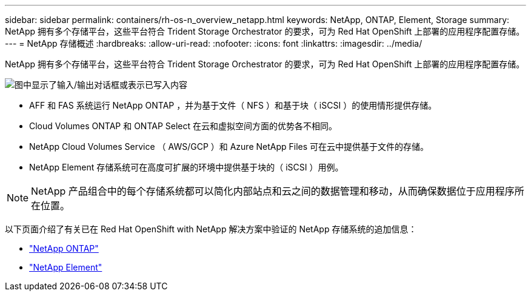 ---
sidebar: sidebar 
permalink: containers/rh-os-n_overview_netapp.html 
keywords: NetApp, ONTAP, Element, Storage 
summary: NetApp 拥有多个存储平台，这些平台符合 Trident Storage Orchestrator 的要求，可为 Red Hat OpenShift 上部署的应用程序配置存储。 
---
= NetApp 存储概述
:hardbreaks:
:allow-uri-read: 
:nofooter: 
:icons: font
:linkattrs: 
:imagesdir: ../media/


[role="lead"]
NetApp 拥有多个存储平台，这些平台符合 Trident Storage Orchestrator 的要求，可为 Red Hat OpenShift 上部署的应用程序配置存储。

image:redhat_openshift_image43.png["图中显示了输入/输出对话框或表示已写入内容"]

* AFF 和 FAS 系统运行 NetApp ONTAP ，并为基于文件（ NFS ）和基于块（ iSCSI ）的使用情形提供存储。
* Cloud Volumes ONTAP 和 ONTAP Select 在云和虚拟空间方面的优势各不相同。
* NetApp Cloud Volumes Service （ AWS/GCP ）和 Azure NetApp Files 可在云中提供基于文件的存储。
* NetApp Element 存储系统可在高度可扩展的环境中提供基于块的（ iSCSI ）用例。



NOTE: NetApp 产品组合中的每个存储系统都可以简化内部站点和云之间的数据管理和移动，从而确保数据位于应用程序所在位置。

以下页面介绍了有关已在 Red Hat OpenShift with NetApp 解决方案中验证的 NetApp 存储系统的追加信息：

* link:rh-os-n_netapp_ontap.html["NetApp ONTAP"]
* link:rh-os-n_netapp_element.html["NetApp Element"]

